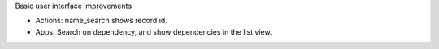 Basic user interface improvements.

- Actions: name_search shows record id.
- Apps: Search on dependency, and show dependencies in the list view.
